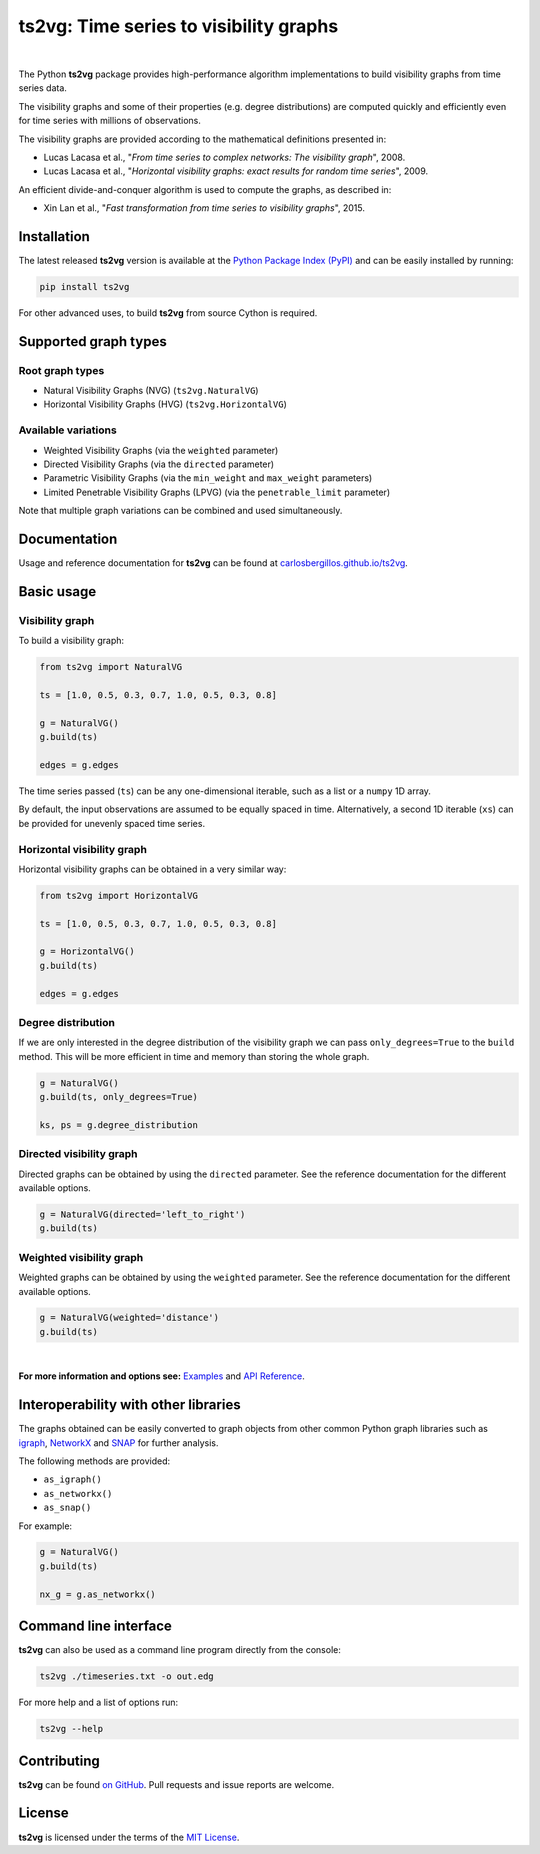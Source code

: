 .. |ts2vg| replace:: **ts2vg**

.. |cover| image:: https://raw.githubusercontent.com/CarlosBergillos/ts2vg/main/docs/source/images/cover_vg.png
   :width: 100 %
   :alt: Example plot of a visibility graph

.. _Examples: https://carlosbergillos.github.io/ts2vg/examples.html

.. _API Reference: https://carlosbergillos.github.io/ts2vg/api/index.html

.. sphinx-start

|ts2vg|: Time series to visibility graphs
===========================================

|pypi| |pyversions| |wheel| |license|

.. |pypi| image:: https://img.shields.io/pypi/v/ts2vg.svg
   :target: https://pypi.python.org/pypi/ts2vg

.. |pyversions| image:: https://img.shields.io/pypi/pyversions/ts2vg.svg
   :target: https://pypi.python.org/pypi/ts2vg

.. |wheel| image:: https://img.shields.io/pypi/wheel/ts2vg.svg
   :target: https://pypi.python.org/pypi/ts2vg

.. |license| image:: https://img.shields.io/pypi/l/ts2vg.svg
   :target: https://pypi.python.org/pypi/ts2vg

|cover|

|

The Python |ts2vg| package provides high-performance algorithm
implementations to build visibility graphs from time series data.

The visibility graphs and some of their properties (e.g. degree
distributions) are computed quickly and efficiently even for time
series with millions of observations.

The visibility graphs are provided according to the
mathematical definitions presented in:

-  Lucas Lacasa et al., "*From time series to complex networks: The visibility graph*", 2008.
-  Lucas Lacasa et al., "*Horizontal visibility graphs: exact results for random time series*", 2009.

An efficient divide-and-conquer algorithm is used to compute the graphs,
as described in:

-  Xin Lan et al., "*Fast transformation from time series to visibility graphs*", 2015.

   
Installation
------------

The latest released |ts2vg| version is available at the `Python Package Index (PyPI)`_
and can be easily installed by running:

.. code:: sh

   pip install ts2vg

For other advanced uses, to build |ts2vg| from source Cython is required.


Supported graph types
---------------------

Root graph types
~~~~~~~~~~~~~~~~

- Natural Visibility Graphs (NVG) (``ts2vg.NaturalVG``)
- Horizontal Visibility Graphs (HVG) (``ts2vg.HorizontalVG``)

Available variations
~~~~~~~~~~~~~~~~~~~~

- Weighted Visibility Graphs (via the ``weighted`` parameter)
- Directed Visibility Graphs (via the ``directed`` parameter)
- Parametric Visibility Graphs (via the ``min_weight`` and ``max_weight`` parameters)
- Limited Penetrable Visibility Graphs (LPVG) (via the ``penetrable_limit`` parameter)

.. - Dual Perspective Visibility Graph [*planned, not implemented yet*]

Note that multiple graph variations can be combined and used simultaneously.


Documentation
-------------

Usage and reference documentation for |ts2vg| can be found at `carlosbergillos.github.io/ts2vg`_.


Basic usage
-----------

Visibility graph
~~~~~~~~~~~~~~~~

To build a visibility graph:

.. code:: python

   from ts2vg import NaturalVG

   ts = [1.0, 0.5, 0.3, 0.7, 1.0, 0.5, 0.3, 0.8]

   g = NaturalVG()
   g.build(ts)

   edges = g.edges

The time series passed (``ts``) can be any one-dimensional iterable, such as a list or a ``numpy`` 1D array.

By default, the input observations are assumed to be equally spaced in time.
Alternatively, a second 1D iterable (``xs``) can be provided for unevenly spaced time series.


Horizontal visibility graph
~~~~~~~~~~~~~~~~~~~~~~~~~~~

Horizontal visibility graphs can be obtained in a very similar way:

.. code:: python

   from ts2vg import HorizontalVG

   ts = [1.0, 0.5, 0.3, 0.7, 1.0, 0.5, 0.3, 0.8]

   g = HorizontalVG()
   g.build(ts)

   edges = g.edges


Degree distribution
~~~~~~~~~~~~~~~~~~~

If we are only interested in the degree distribution of the visibility graph
we can pass ``only_degrees=True`` to the ``build`` method.
This will be more efficient in time and memory than storing the whole graph.

.. code:: python

   g = NaturalVG()
   g.build(ts, only_degrees=True)

   ks, ps = g.degree_distribution


Directed visibility graph
~~~~~~~~~~~~~~~~~~~~~~~~~

Directed graphs can be obtained by using the ``directed`` parameter.
See the reference documentation for the different available options.

.. code:: python

   g = NaturalVG(directed='left_to_right')
   g.build(ts)


Weighted visibility graph
~~~~~~~~~~~~~~~~~~~~~~~~~

Weighted graphs can be obtained by using the ``weighted`` parameter.
See the reference documentation for the different available options.

.. code:: python

   g = NaturalVG(weighted='distance')
   g.build(ts)

|

.. **For more information and options see:** :ref:`Examples` and :ref:`API Reference`.

**For more information and options see:** `Examples`_ and `API Reference`_.


Interoperability with other libraries
-------------------------------------

The graphs obtained can be easily converted to graph objects
from other common Python graph libraries such as `igraph`_, `NetworkX`_ and `SNAP`_
for further analysis.

The following methods are provided:

.. -  :meth:`~ts2vg.graph.base.VG.as_igraph`
.. -  :meth:`~ts2vg.graph.base.VG.as_networkx`
.. -  :meth:`~ts2vg.graph.base.VG.as_snap`

-  ``as_igraph()``
-  ``as_networkx()``
-  ``as_snap()``

For example:

.. code:: python

   g = NaturalVG()
   g.build(ts)
   
   nx_g = g.as_networkx()


Command line interface
----------------------

|ts2vg| can also be used as a command line program directly from the console:

.. code:: sh

   ts2vg ./timeseries.txt -o out.edg 

For more help and a list of options run:

.. code:: sh

   ts2vg --help


Contributing
------------

|ts2vg| can be found `on GitHub`_.
Pull requests and issue reports are welcome.


License
-------

|ts2vg| is licensed under the terms of the `MIT License`_.

.. _NumPy: https://numpy.org/
.. _Cython: https://cython.org/
.. _Python Package Index (PyPI): https://pypi.org/project/ts2vg
.. _igraph: https://igraph.org/python/
.. _NetworkX: https://networkx.github.io/
.. _SNAP: https://snap.stanford.edu/snappy/
.. _on GitHub: https://github.com/CarlosBergillos/ts2vg
.. _MIT License: https://github.com/CarlosBergillos/ts2vg/blob/main/LICENSE
.. _carlosbergillos.github.io/ts2vg: https://carlosbergillos.github.io/ts2vg/

